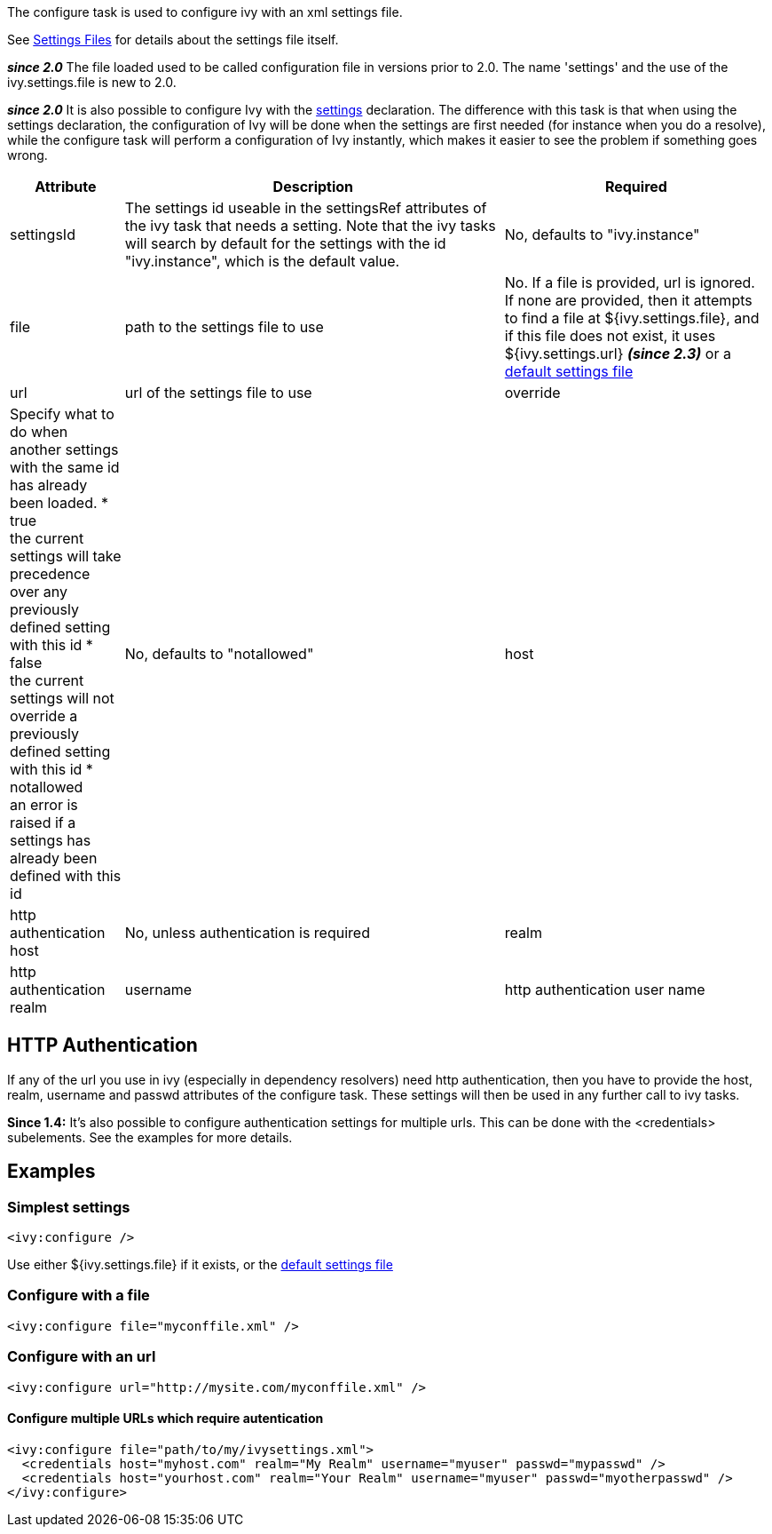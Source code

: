 
The configure task is used to configure ivy with an xml settings file.


See link:../settings.html[Settings Files] for details about the settings file itself.



*__since 2.0__* The file loaded used to be called configuration file in versions prior to 2.0. The name 'settings' and the use of the ivy.settings.file is new to 2.0.

*__since 2.0__* It is also possible to configure Ivy with the link:../use/settings.html[settings] declaration. The difference with this task is that when using the settings declaration, the configuration of Ivy will be done when the settings are first needed (for instance when you do a resolve), while the configure task will perform a configuration of Ivy instantly, which makes it easier to see the problem if something goes wrong.


[options="header",cols="15%,50%,35%"]
|=======
|Attribute|Description|Required
|settingsId|The settings id useable in the settingsRef attributes of the ivy task that needs a setting.  Note that the ivy tasks will search by default for the settings with the id "ivy.instance", which is the default value.|No, defaults to "ivy.instance"
|file|path to the settings file to use|No. If a file is provided, url is ignored. If none are provided, then it attempts to find a file at ${ivy.settings.file}, and if this file does not exist, it uses ${ivy.settings.url} *__(since 2.3)__* or a link:../samples/ivysettings-default.xml[default settings file]
|url|url of the settings file to use
|override|Specify what to do when another settings with the same id has already been loaded.
* true +
 the current settings will take precedence over any previously defined setting with this id
* false +
 the current settings will not override a previously defined setting with this id
* notallowed +
an error is raised if a settings has already been defined with this id|No, defaults to "notallowed"
|host|http authentication host|No, unless authentication is required
|realm|http authentication realm
|username|http authentication user name
|passwd|http authentication password
|=======


== HTTP Authentication

If any of the url you use in ivy (especially in dependency resolvers) need http
authentication, then you have to provide the host, realm, username and passwd
attributes of the configure task. These settings will then be used in any
further call to ivy tasks.



*Since 1.4:*
It's also possible to configure authentication settings for multiple urls. This can be done with the <credentials> subelements. See the examples for more details.


== Examples


=== Simplest settings


[source]
----
<ivy:configure />
----

Use either ${ivy.settings.file} if it exists, or the link:../samples/ivysettings-default.xml[default settings file]

=== Configure with a file


[source]
----
<ivy:configure file="myconffile.xml" />
----


=== Configure with an url


[source]
----
<ivy:configure url="http://mysite.com/myconffile.xml" />
----


==== Configure multiple URLs which require autentication


[source]
----

<ivy:configure file="path/to/my/ivysettings.xml">
  <credentials host="myhost.com" realm="My Realm" username="myuser" passwd="mypasswd" />
  <credentials host="yourhost.com" realm="Your Realm" username="myuser" passwd="myotherpasswd" />
</ivy:configure> 

----

